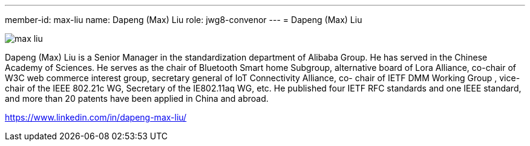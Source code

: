 ---
member-id: max-liu
name: Dapeng (Max) Liu
role: jwg8-convenor
---
= Dapeng (Max) Liu

//JWG8 convenor

image:/assets/images/members/max-liu.png[]

Dapeng (Max) Liu is a Senior Manager in the standardization
department of Alibaba Group. He has served in the Chinese Academy
of Sciences. He serves as the chair of Bluetooth Smart home
Subgroup, alternative board of Lora Alliance, co-chair of W3C web
commerce interest group, secretary general of IoT Connectivity
Alliance, co- chair of IETF DMM Working Group , vice-chair of the
IEEE 802.21c WG, Secretary of the IE802.11aq WG, etc. He published
four IETF RFC standards and one IEEE standard, and more than 20
patents have been applied in China and abroad.

https://www.linkedin.com/in/dapeng-max-liu/
